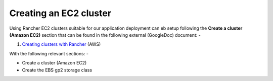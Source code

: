 ***********************
Creating an EC2 cluster
***********************

Using Rancher EC2 clusters suitable for our application deployment
can eb setup following the **Create a cluster (Amazon EC2)** section
that can be found in the following external (GoogleDoc) document: -

#.  `Creating clusters with Rancher`_ (AWS)

With the following relevant sections: -

*   Create a cluster (Amazon EC2)
*   Create the EBS gp2 storage class

.. _Creating clusters with Rancher: https://docs.google.com/document/d/1cplrJouWcO_6FRRMv32wFwQb7eTC2ZqyuMYi0v8CWU8/edit?usp=sharing
